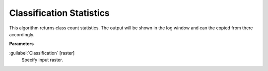 .. _Classification Statistics:

*************************
Classification Statistics
*************************

This algorithm returns class count statistics. The output will be shown in the log window and can the copied from there accordingly.

**Parameters**


:guilabel:`Classification` [raster]
    Specify input raster.

